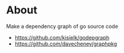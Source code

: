 * About
Make a dependency graph of go source code

- [[https://github.com/kisielk/godepgraph]]
- [[https://github.com/davecheney/graphpkg]]
